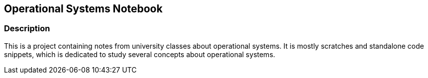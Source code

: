 == Operational Systems Notebook ==

=== Description ===
This is a project containing notes from university classes about operational systems. It is mostly scratches and standalone code snippets, which is dedicated to study several concepts about operational systems.